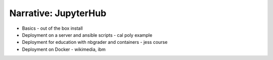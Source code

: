 Narrative: JupyterHub
=====================

- Basics - out of the box install
- Deployment on a server and ansible scripts - cal poly example
- Deployment for education with nbgrader and containers - jess course
- Deployment on Docker - wikimedia, ibm
